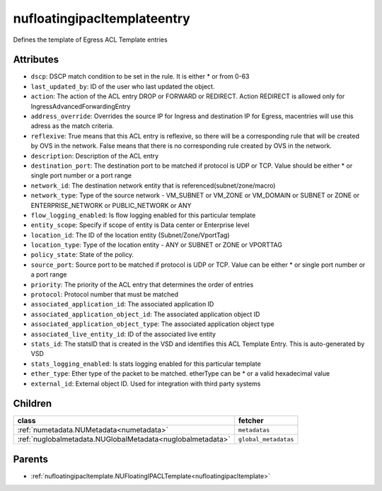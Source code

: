 .. _nufloatingipacltemplateentry:

nufloatingipacltemplateentry
===========================================

.. class:: nufloatingipacltemplateentry.NUFloatingIPACLTemplateEntry(bambou.nurest_object.NUMetaRESTObject,):

Defines the template of Egress ACL Template entries


Attributes
----------


- ``dscp``: DSCP match condition to be set in the rule. It is either * or from 0-63

- ``last_updated_by``: ID of the user who last updated the object.

- ``action``: The action of the ACL entry DROP or FORWARD or REDIRECT. Action REDIRECT is allowed only for IngressAdvancedForwardingEntry

- ``address_override``: Overrides the source IP for Ingress and destination IP for Egress, macentries will use this adress as the match criteria.

- ``reflexive``: True means that this ACL entry is reflexive, so there will be a corresponding rule that will be created by OVS in the network. False means that there is no corresponding rule created by OVS in the network.

- ``description``: Description of the ACL entry

- ``destination_port``: The destination port to be matched if protocol is UDP or TCP. Value should be either * or single port number or a port range

- ``network_id``: The destination network entity that is referenced(subnet/zone/macro)

- ``network_type``: Type of the source network -    VM_SUBNET or VM_ZONE or VM_DOMAIN or SUBNET or ZONE or ENTERPRISE_NETWORK or PUBLIC_NETWORK or ANY

- ``flow_logging_enabled``: Is flow logging enabled for this particular template

- ``entity_scope``: Specify if scope of entity is Data center or Enterprise level

- ``location_id``: The ID of the location entity (Subnet/Zone/VportTag)

- ``location_type``: Type of the location entity - ANY or SUBNET or ZONE or VPORTTAG

- ``policy_state``: State of the policy. 

- ``source_port``: Source port to be matched if protocol is UDP or TCP. Value can be either * or single port number or a port range

- ``priority``: The priority of the ACL entry that determines the order of entries

- ``protocol``: Protocol number that must be matched

- ``associated_application_id``: The associated application ID

- ``associated_application_object_id``: The associated application object ID

- ``associated_application_object_type``: The associated application object type

- ``associated_live_entity_id``: ID of the associated live entity

- ``stats_id``: The statsID that is created in the VSD and identifies this ACL Template Entry. This is auto-generated by VSD

- ``stats_logging_enabled``: Is stats logging enabled for this particular template

- ``ether_type``: Ether type of the packet to be matched. etherType can be * or a valid hexadecimal value

- ``external_id``: External object ID. Used for integration with third party systems




Children
--------

================================================================================================================================================               ==========================================================================================
**class**                                                                                                                                                      **fetcher**

:ref:`numetadata.NUMetadata<numetadata>`                                                                                                                         ``metadatas`` 
:ref:`nuglobalmetadata.NUGlobalMetadata<nuglobalmetadata>`                                                                                                       ``global_metadatas`` 
================================================================================================================================================               ==========================================================================================



Parents
--------


- :ref:`nufloatingipacltemplate.NUFloatingIPACLTemplate<nufloatingipacltemplate>`

